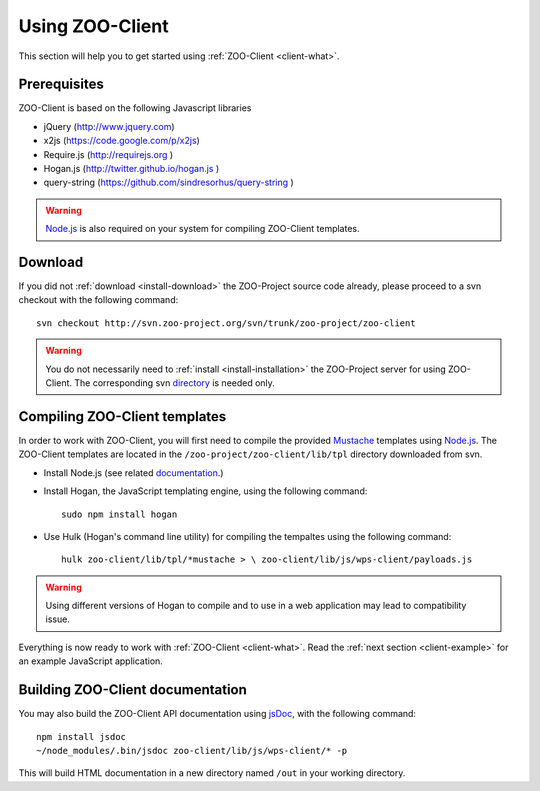 .. _client-howto:

Using ZOO-Client
==================

This section will help you to get started using :ref:`ZOO-Client <client-what>`.

Prerequisites
----------------------

ZOO-Client is based on the following Javascript libraries

- jQuery (`http://www.jquery.com <http://www.jquery.com>`_)
- x2js (`https://code.google.com/p/x2js <https://code.google.com/p/x2js/>`_)
- Require.js (`http://requirejs.org <http://requirejs.org/>`_ )
- Hogan.js (`http://twitter.github.io/hogan.js <http://twitter.github.io/hogan.js>`_ )
- query-string (`https://github.com/sindresorhus/query-string <https://github.com/sindresorhus/query-string/>`_ )

.. warning::

     `Node.js <http://nodejs.org/>`__ is also required on your system
     for compiling ZOO-Client templates. 

Download
-----------------------

If you did not :ref:`download <install-download>` the ZOO-Project
source code already, please proceed to a svn checkout with the
following command:

::

  svn checkout http://svn.zoo-project.org/svn/trunk/zoo-project/zoo-client


.. warning::
   You do not necessarily need to :ref:`install <install-installation>` the ZOO-Project server for using ZOO-Client. The corresponding svn `directory <http://zoo-project.org/trac/browser/trunk/zoo-project/zoo-client>`__ is needed only.


Compiling ZOO-Client templates
---------------------------

In order to work with ZOO-Client, you will first need to compile the provided `Mustache <http://mustache.github.io/>`_
templates using `Node.js <http://nodejs.org/>`__. The ZOO-Client templates are located in the ``/zoo-project/zoo-client/lib/tpl`` directory downloaded from svn.

* Install Node.js (see related `documentation <https://github.com/joyent/node/wiki/Installing-Node.js-via-package-manager>`__.)
* Install Hogan, the JavaScript templating engine, using the following command:

  ::
 
     sudo npm install hogan


*  Use Hulk (Hogan's command line utility) for compiling the tempaltes
   using the following command:

   ::
 
     hulk zoo-client/lib/tpl/*mustache > \ zoo-client/lib/js/wps-client/payloads.js

.. warning:: Using different versions of Hogan to compile and to use in a web application may lead to compatibility issue.

Everything is now ready to work with :ref:`ZOO-Client <client-what>`. Read the :ref:`next section <client-example>` for an example JavaScript application.

Building ZOO-Client documentation
--------------------------

You may also build the ZOO-Client API documentation using `jsDoc
<http://usejsdoc.org/jsDoc>`__, with the following command:

::

    npm install jsdoc
    ~/node_modules/.bin/jsdoc zoo-client/lib/js/wps-client/* -p

This will build HTML documentation in a new directory named ``/out`` in
your working directory.

